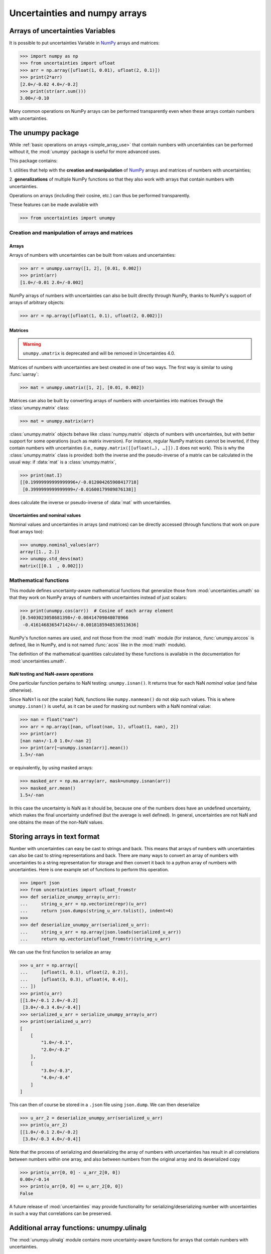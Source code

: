 .. index: NumPy support

===============================
Uncertainties and numpy arrays
===============================

.. index:: unumpy
.. index:: arrays; simple use, matrices; simple use

.. _simple_array_use:

Arrays of uncertainties Variables
====================================

It is possible to put uncertainties Variable  in NumPy_ arrays and
matrices:

>>> import numpy as np
>>> from uncertainties import ufloat
>>> arr = np.array([ufloat(1, 0.01), ufloat(2, 0.1)])
>>> print(2*arr)
[2.0+/-0.02 4.0+/-0.2]
>>> print(str(arr.sum()))
3.00+/-0.10

Many common operations on NumPy arrays can be performed transparently
even when these arrays contain numbers with uncertainties.


The unumpy package
==================


While :ref:`basic operations on arrays <simple_array_use>` that
contain numbers with uncertainties can be performed without it, the
:mod:`unumpy` package is useful for more advanced uses.

This package contains:

1. utilities that help with the **creation and manipulation** of
NumPy_ arrays and matrices of numbers with uncertainties;

2. **generalizations** of multiple NumPy functions so that they also
work with arrays that contain numbers with uncertainties.


Operations on arrays (including their cosine, etc.)  can thus be
performed transparently.

These features can be made available with

>>> from uncertainties import unumpy

.. Here, there is no need to mention unumpy.unlinalg, because it is indeed
   made available through "import unumpy".

Creation and manipulation of arrays and matrices
------------------------------------------------

.. index::
   single: arrays; creation and manipulation
   single: creation; arrays

Arrays
^^^^^^

Arrays of numbers with uncertainties can be built from values and
uncertainties:

>>> arr = unumpy.uarray([1, 2], [0.01, 0.002])
>>> print(arr)
[1.0+/-0.01 2.0+/-0.002]

NumPy arrays of numbers with uncertainties can also be built directly
through NumPy, thanks to NumPy's support of arrays of arbitrary objects:

>>> arr = np.array([ufloat(1, 0.1), ufloat(2, 0.002)])

.. index::
   single: matrices; creation and manipulation
   single: creation; matrices

Matrices
^^^^^^^^

.. warning::
   ``unumpy.umatrix`` is deprecated and will be removed in Uncertainties 4.0.

Matrices of numbers with uncertainties are best created in one of
two ways.  The first way is similar to using :func:`uarray`:

>>> mat = unumpy.umatrix([1, 2], [0.01, 0.002])

Matrices can also be built by converting arrays of numbers with
uncertainties into matrices through the :class:`unumpy.matrix` class:

>>> mat = unumpy.matrix(arr)

:class:`unumpy.matrix` objects behave like :class:`numpy.matrix`
objects of numbers with uncertainties, but with better support for
some operations (such as matrix inversion).  For instance, regular
NumPy matrices cannot be inverted, if they contain numbers with
uncertainties (i.e., ``numpy.matrix([[ufloat(…), …]]).I`` does not
work).  This is why the :class:`unumpy.matrix` class is provided: both
the inverse and the pseudo-inverse of a matrix can be calculated in
the usual way: if :data:`mat` is a :class:`unumpy.matrix`,

>>> print(mat.I)
[[0.19999999999999996+/-0.012004265908417718]
 [0.3999999999999999+/-0.01600179989876138]]

does calculate the inverse or pseudo-inverse of :data:`mat` with
uncertainties.

.. index::
   pair: nominal value; uniform access (array)
   pair: uncertainty; uniform access (array)
   pair: standard deviation; uniform access (array)

Uncertainties and nominal values
^^^^^^^^^^^^^^^^^^^^^^^^^^^^^^^^

Nominal values and uncertainties in arrays (and matrices) can be
directly accessed (through functions that work on pure float arrays
too):

>>> unumpy.nominal_values(arr)
array([1., 2.])
>>> unumpy.std_devs(mat)
matrix([[0.1  , 0.002]])


.. index:: mathematical operation; on an array of numbers

Mathematical functions
----------------------

This module defines uncertainty-aware mathematical functions that
generalize those from :mod:`uncertainties.umath` so that they work on
NumPy arrays of numbers with uncertainties instead of just scalars:

>>> print(unumpy.cos(arr))  # Cosine of each array element
[0.5403023058681398+/-0.08414709848078966
 -0.4161468365471424+/-0.0018185948536513636]

NumPy's function names are used, and not those from the :mod:`math`
module (for instance, :func:`unumpy.arccos` is defined, like in NumPy,
and is not named :func:`acos` like in the :mod:`math` module).

The definition of the mathematical quantities calculated by these
functions is available in the documentation for  :mod:`uncertainties.umath`.

.. index::
   pair: testing and operations (in arrays); NaN

NaN testing and NaN-aware operations
^^^^^^^^^^^^^^^^^^^^^^^^^^^^^^^^^^^^

One particular function pertains to NaN testing: ``unumpy.isnan()``. It
returns true for each NaN *nominal value* (and false otherwise).

Since NaN±1 is *not* (the scalar) NaN, functions like
``numpy.nanmean()`` do not skip such values. This is where
``unumpy.isnan()`` is useful, as it can be used for masking out numbers
with a NaN nominal value:

>>> nan = float("nan")
>>> arr = np.array([nan, ufloat(nan, 1), ufloat(1, nan), 2])
>>> print(arr)
[nan nan+/-1.0 1.0+/-nan 2]
>>> print(arr[~unumpy.isnan(arr)].mean())
1.5+/-nan

or equivalently, by using masked arrays:

>>> masked_arr = np.ma.array(arr, mask=unumpy.isnan(arr))
>>> masked_arr.mean()
1.5+/-nan

In this case the uncertainty is NaN as it should be, because one of
the numbers does have an undefined uncertainty, which makes the final
uncertainty undefined (but the average is well defined). In general,
uncertainties are not NaN and one obtains the mean of the non-NaN
values.

.. index:: saving to file; array
.. index:: reading from file; array

Storing arrays in text format
=============================

Number with uncertainties can easy be cast to strings and back. This means that arrays
of numbers with uncertainties can also be cast to string representations and back.
There are many ways to convert an array of numbers with uncertainties to a string
representation for storage and then convert it back to a python array of numbers with
uncertainties.
Here is one example set of functions to perform this operation.

>>> import json
>>> from uncertainties import ufloat_fromstr
>>> def serialize_unumpy_array(u_arr):
...     string_u_arr = np.vectorize(repr)(u_arr)
...     return json.dumps(string_u_arr.tolist(), indent=4)
>>>
>>> def deserialize_unumpy_arr(serialized_u_arr):
...     string_u_arr = np.array(json.loads(serialized_u_arr))
...     return np.vectorize(ufloat_fromstr)(string_u_arr)

We can use the first function to serialize an array

>>> u_arr = np.array([
...     [ufloat(1, 0.1), ufloat(2, 0.2)],
...     [ufloat(3, 0.3), ufloat(4, 0.4)],
... ])
>>> print(u_arr)
[[1.0+/-0.1 2.0+/-0.2]
 [3.0+/-0.3 4.0+/-0.4]]
>>> serialized_u_arr = serialize_unumpy_array(u_arr)
>>> print(serialized_u_arr)
[
    [
        "1.0+/-0.1",
        "2.0+/-0.2"
    ],
    [
        "3.0+/-0.3",
        "4.0+/-0.4"
    ]
]

This can then of course be stored in a ``.json`` file using ``json.dump``.
We can then deserialize

>>> u_arr_2 = deserialize_unumpy_arr(serialized_u_arr)
>>> print(u_arr_2)
[[1.0+/-0.1 2.0+/-0.2]
 [3.0+/-0.3 4.0+/-0.4]]

Note that the process of serializing and deserializing the array of numbers with
uncertainties has result in all correlations between numbers within one array, and also
between numbers from the original array and its deserialized copy

>>> print(u_arr[0, 0] - u_arr_2[0, 0])
0.00+/-0.14
>>> print(u_arr[0, 0] == u_arr_2[0, 0])
False

A future release of :mod:`uncertainties` may provide functionality for
serializing/deserializing number with uncertainties in such a way that correlations can
be preserved.

.. index:: linear algebra; additional functions, ulinalg

Additional array functions: unumpy.ulinalg
==========================================

The :mod:`unumpy.ulinalg` module contains more uncertainty-aware
functions for arrays that contain numbers with uncertainties.

It currently offers generalizations of two functions from
:mod:`numpy.linalg` that work on arrays (or matrices) that contain
numbers with uncertainties, the **matrix inverse and pseudo-inverse**:

>>> print(unumpy.ulinalg.inv([[ufloat(2, 0.1)]]))
[[0.5+/-0.025]]
>>> print(unumpy.ulinalg.pinv(mat))
[[0.19999999999999996+/-0.012004265908417718]
 [0.3999999999999999+/-0.01600179989876138]]

.. _NumPy: http://numpy.scipy.org/

